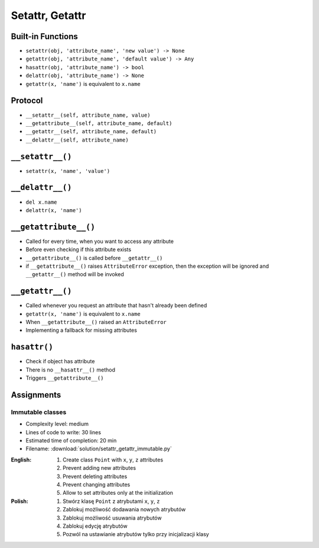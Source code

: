 ****************
Setattr, Getattr
****************



Built-in Functions
==================
* ``setattr(obj, 'attribute_name', 'new value') -> None``
* ``getattr(obj, 'attribute_name', 'default value') -> Any``
* ``hasattr(obj, 'attribute_name') -> bool``
* ``delattr(obj, 'attribute_name') -> None``
* ``getattr(x, 'name')`` is equivalent to ``x.name``


Protocol
========
* ``__setattr__(self, attribute_name, value)``
* ``__getattribute__(self, attribute_name, default)``
* ``__getattr__(self, attribute_name, default)``
* ``__delattr__(self, attribute_name)``


``__setattr__()``
=================
* ``setattr(x, 'name', 'value')``

.. code-block:: python
    :caption: Example ``__setattr__()``

    class Temperature:
        def __init__(self, initial_temperature):
            self.value = initial_temperature

        def __setattr__(self, attribute_name, new_value):
            if attribute_name == 'value' and new_value < 0.0:
                raise ValueError('Kelvin temperature cannot be negative')
            else:
                object.__setattr__(self, attribute_name, new_value)


    t = Temperature(100)

    t.value = 20
    print(t.value)
    # 20

    t.value = -10
    # ValueError: Kelvin temperature cannot be negative


``__delattr__()``
=================
* ``del x.name``
* ``delattr(x, 'name')``

.. code-block:: python
    :caption: Example ``__delattr__()``

    class Temperature:
        def __init__(self, initial_temperature):
            self.value = initial_temperature

        def __delattr__(self, attribute_name):
            if attribute_name == 'value':
                self.value = 0.0
            else:
                object.__delattr__(self, attribute_name)


    t = Temperature(100)

    del t.value
    print(t.value)
    # 0.0


``__getattribute__()``
======================
* Called for every time, when you want to access any attribute
* Before even checking if this attribute exists
* ``__getattribute__()`` is called before ``__getattr__()``
* if ``__getattribute__()`` raises ``AttributeError`` exception, then the exception will be ignored and ``__getattr__()`` method will be invoked

.. code-block:: python
    :caption: Example ``__getattribute__()``

    class Temperature:
        def __init__(self, initial_temperature):
            self.value = initial_temperature

        def __getattribute__(self, attribute_name):
            if attribute_name == 'value':
                raise PermissionError('Field is private')
            else:
                return object.__getattribute__(self, attribute_name)


    temp = Temperature(273)

    temp.value = 20
    print(temp.value)
    # PermissionError: Field is private


``__getattr__()``
=================
* Called whenever you request an attribute that hasn't already been defined
* ``getattr(x, 'name')`` is equivalent to ``x.name``
* When ``__getattribute__()`` raised an ``AttributeError``
* Implementing a fallback for missing attributes


``hasattr()``
=============
* Check if object has attribute
* There is no ``__hasattr__()`` method
* Triggers ``__getattribute__()``


Assignments
===========

Immutable classes
-----------------
* Complexity level: medium
* Lines of code to write: 30 lines
* Estimated time of completion: 20 min
* Filename: :download:`solution/setattr_getattr_immutable.py`

:English:
    #. Create class ``Point`` with ``x``, ``y``, ``z`` attributes
    #. Prevent adding new attributes
    #. Prevent deleting attributes
    #. Prevent changing attributes
    #. Allow to set attributes only at the initialization

:Polish:
    #. Stwórz klasę ``Point`` z atrybutami ``x``, ``y``, ``z``
    #. Zablokuj możliwość dodawania nowych atrybutów
    #. Zablokuj możliwość usuwania atrybutów
    #. Zablokuj edycję atrybutów
    #. Pozwól na ustawianie atrybutów tylko przy inicjalizacji klasy
